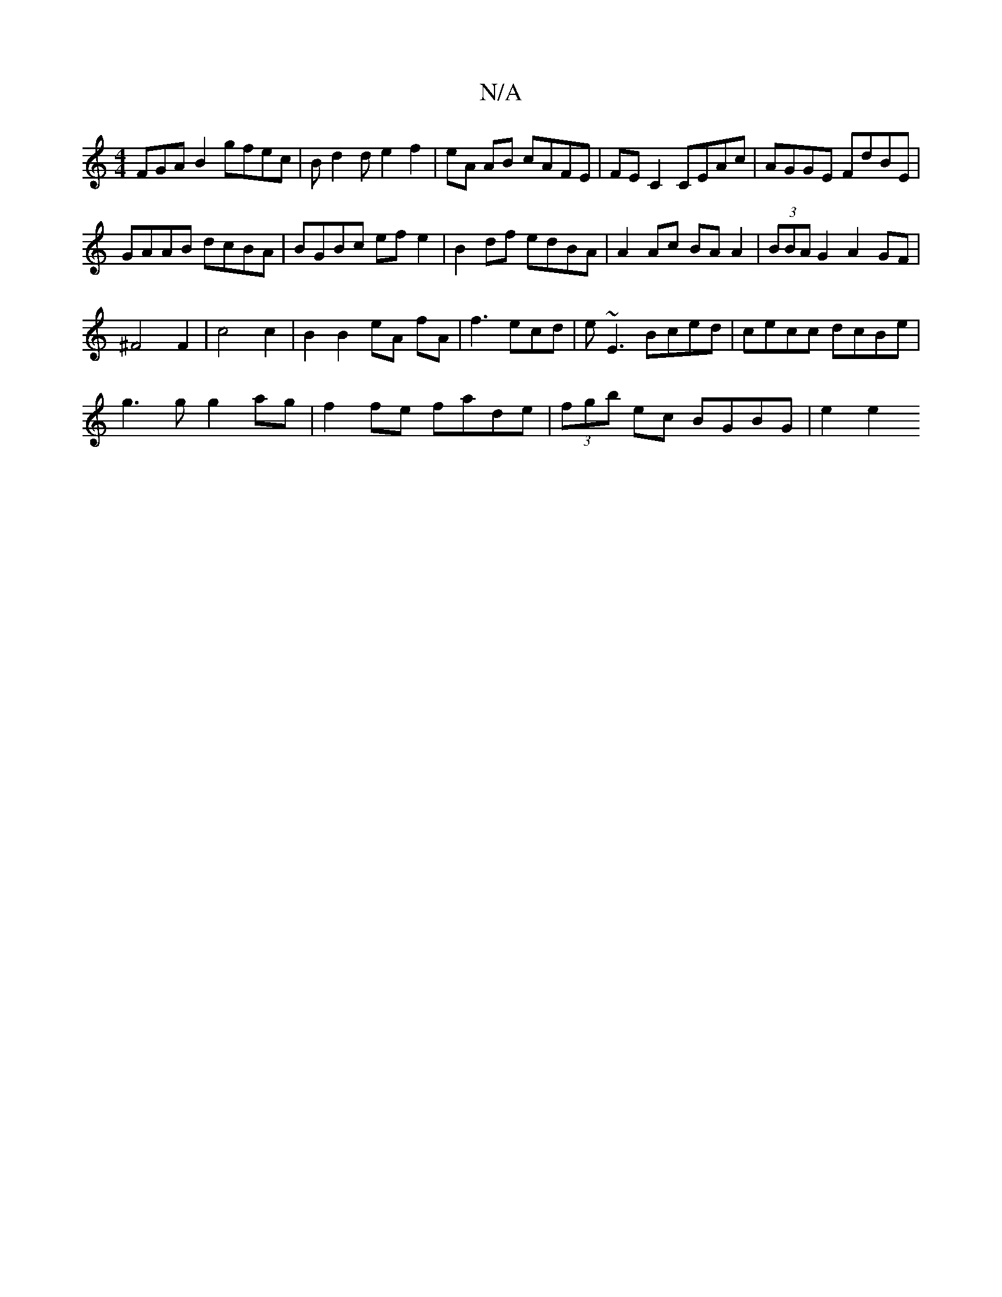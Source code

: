 X:1
T:N/A
M:4/4
R:N/A
K:Cmajor
FGA B2 gfec|Bd2d e2f2|eA AB cAFE|FEC2 CEAc|AGGE FdBE|
GAAB dcBA|BGBc ef e2|B2df edBA|A2 Ac BAA2|(3BBA G2 A2 GF|
^F4 F2|c4 c2|B2B2eA fA|f3ecd|e~E3 Bced|cecc dcBe|
g3g g2ag|f2fe fade|(3fgb ec BGBG|e2 e2